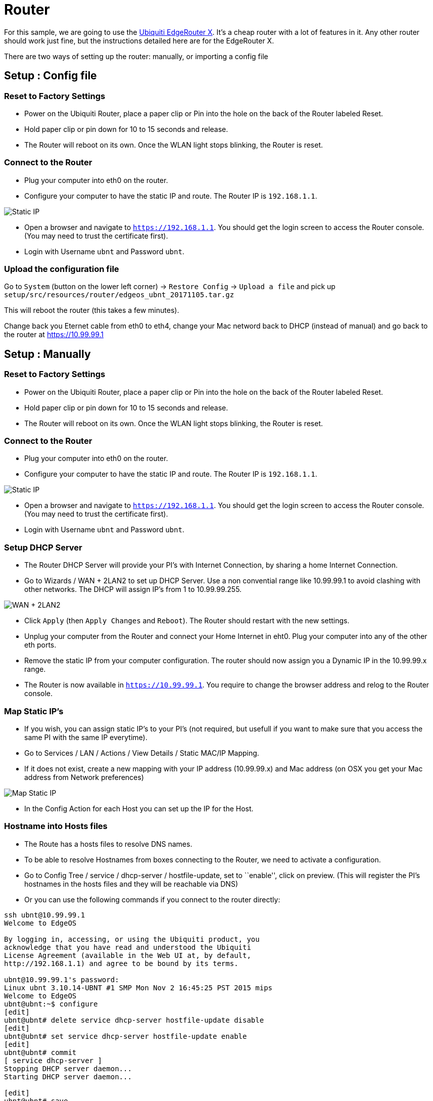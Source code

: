 = Router

For this sample, we are going to use the https://www.ubnt.com/edgemax/edgerouter-x/[Ubiquiti EdgeRouter X].
It’s a cheap router with a lot of features in it.
Any other router should work just fine, but the instructions detailed here are for the EdgeRouter X.

There are two ways of setting up the router: manually, or importing a config file

== Setup : Config file

=== Reset to Factory Settings

* Power on the Ubiquiti Router, place a paper clip or Pin into the hole on the back of the Router labeled Reset.
* Hold paper clip or pin down for 10 to 15 seconds and release.
* The Router will reboot on its own. Once the WLAN light stops blinking, the Router is reset.

=== Connect to the Router

* Plug your computer into eth0 on the router.
* Configure your computer to have the static IP and route.
The Router IP is `192.168.1.1`.

image:router-setup-01.png[Static IP]

* Open a browser and navigate to `https://192.168.1.1`.
You should get the login screen to access the Router console.
(You may need to trust the certificate first).
* Login with Username `ubnt` and Password `ubnt`.

=== Upload the configuration file

Go to `System` (button on the lower left corner) -> `Restore Config` -> `Upload a file` and pick up `setup/src/resources/router/edgeos_ubnt_20171105.tar.gz`

This will reboot the router (this takes a few minutes).

Change back you Eternet cable from eth0 to eth4, change your Mac netword back to DHCP (instead of manual) and go back to the router at https://10.99.99.1

== Setup : Manually

=== Reset to Factory Settings

* Power on the Ubiquiti Router, place a paper clip or Pin into the hole
on the back of the Router labeled Reset.
* Hold paper clip or pin down for 10 to 15 seconds and release.
* The Router will reboot on its own. Once the WLAN light stops blinking,
the Router is reset.

=== Connect to the Router

* Plug your computer into eth0 on the router.
* Configure your computer to have the static IP and route. The Router IP
is `192.168.1.1`.

image:router-setup-01.png[Static IP]

* Open a browser and navigate to `https://192.168.1.1`. You should get
the login screen to access the Router console. (You may need to trust
the certificate first).
* Login with Username `ubnt` and Password `ubnt`.

=== Setup DHCP Server

* The Router DHCP Server will provide your PI’s with Internet
Connection, by sharing a home Internet Connection.
* Go to Wizards / WAN + 2LAN2 to set up DHCP Server. Use a non
convential range like 10.99.99.1 to avoid clashing with other networks.
The DHCP will assign IP’s from 1 to 10.99.99.255.

image:router-setup-02.png[WAN + 2LAN2]

* Click `Apply` (then `Apply Changes` and `Reboot`). The Router should
restart with the new settings.
* Unplug your computer from the Router and connect your Home Internet in
eht0. Plug your computer into any of the other eth ports.
* Remove the static IP from your computer configuration. The router
should now assign you a Dynamic IP in the 10.99.99.x range.
* The Router is now available in `https://10.99.99.1`. You require to
change the browser address and relog to the Router console.


=== Map Static IP’s

* If you wish, you can assign static IP’s to your PI’s (not required,
but usefull if you want to make sure that you access the same PI with
the same IP everytime).
* Go to Services / LAN / Actions / View Details / Static MAC/IP Mapping.
* If it does not exist, create a new mapping with your IP address
(10.99.99.x) and Mac address (on OSX you get your Mac address from
Network preferences)

image:router-setup-03.png[Map Static IP]

* In the Config Action for each Host you can set up the IP for the Host.

=== Hostname into Hosts files

* The Route has a hosts files to resolve DNS names.
* To be able to resolve Hostnames from boxes connecting to the Router,
we need to activate a configuration.
* Go to Config Tree / service / dhcp-server / hostfile-update, set to
``enable'', click on preview. (This will register the PI’s hostnames in
the hosts files and they will be reachable via DNS)
* Or you can use the following commands if you connect to the router
directly:

....
ssh ubnt@10.99.99.1
Welcome to EdgeOS

By logging in, accessing, or using the Ubiquiti product, you
acknowledge that you have read and understood the Ubiquiti
License Agreement (available in the Web UI at, by default,
http://192.168.1.1) and agree to be bound by its terms.

ubnt@10.99.99.1's password:
Linux ubnt 3.10.14-UBNT #1 SMP Mon Nov 2 16:45:25 PST 2015 mips
Welcome to EdgeOS
ubnt@ubnt:~$ configure
[edit]
ubnt@ubnt# delete service dhcp-server hostfile-update disable
[edit]
ubnt@ubnt# set service dhcp-server hostfile-update enable
[edit]
ubnt@ubnt# commit
[ service dhcp-server ]
Stopping DHCP server daemon...
Starting DHCP server daemon...

[edit]
ubnt@ubnt# save
Saving configuration to '/config/config.boot'...
Done
[edit]
ubnt@ubnt# exit
exit
ubnt@ubnt:~$ exit
logout
Connection to 10.99.99.1 closed.
....

image:router-setup-04.png[Hosts Update]

=== Adding Manual entries to Hosts file

* This operation can only be done in the CLI console.
* Useful to register multiple hostnames to the same IP. For instance a
`docker-registry` host running in your local box to provision the Docker
Images to run in the PI’s.

....
ssh ubnt@10.99.99.1
Welcome to EdgeOS

By logging in, accessing, or using the Ubiquiti product, you
acknowledge that you have read and understood the Ubiquiti
License Agreement (available in the Web UI at, by default,
http://192.168.1.1) and agree to be bound by its terms.

ubnt@10.99.99.1's password:
Linux ubnt 3.10.14-UBNT #1 SMP Mon Nov 2 16:45:25 PST 2015 mips
Welcome to EdgeOS
Last login: Sun Sep  3 21:09:22 2017 from radcortez
ubnt@ubnt:~$ configure
[edit]
ubnt@ubnt# set system static-host-mapping host-name docker-registry inet 10.99.99.10
[edit]
ubnt@ubnt# commit
[edit]
ubnt@ubnt# save
Saving configuration to '/config/config.boot'...
Done
e[edit]
ubnt@ubnt# exit
exit
ubnt@ubnt:~$ exit
logout
Connection to 10.99.99.1 closed.
....

=== Add Hosts

The Demos in the project require certain services to run on a dedicated
box, for instance the Docker Registry or the ELK stack. The reason for
this is that some of the required dependencies do not run in the PI
Cluster due to the lack of hardware resources. Your working computer
should be OK to run these.

Some configuration points to a particular hostname where the service
should be running. By adding a host in the router you can point to where
the service can be found, either your local box or something else.

Required hosts:

....
set system static-host-mapping host-name docker-registry inet 10.99.99.10
set system static-host-mapping host-name elk inet 10.99.99.10
....

Remember to static map your box to the ip `10.99.99.10`.

=== Access the PIs with hostname

Now you should be able to ping the hostnames (and not just the physical IP addresses). For that:

* `ping pi-thrall-server-01`, `ping ppi-client-01`
* Connect to the router (`ssh ubnt@10.99.99.1` pwd `ubnt`) and check the hosts file (`cat /etc/hosts`)
* You should get something similar to that (notice that `#on-dhcp-event` is for dynamic IP, and `#vyatta` for static)

```
127.0.1.1        ubnt    #vyatta entry
10.99.99.38      docker-repo             #vyatta entry
10.99.99.38      agoncal                 #on-dhcp-event c:4d:e9:cb:82:db
10.99.99.47      pi-load-balancer        #on-dhcp-event b8:27:eb:e5:19:5e
10.99.99.44      pi-grom-server-01       #on-dhcp-event b8:27:eb:f5:88:47
10.99.99.50      pi-client-01            #on-dhcp-event b8:27:eb:67:2d:84
10.99.99.48      pi-thrall-server-01     #on-dhcp-event b8:27:eb:af:ec:f0
10.99.99.43      pi-grom-server-02       #on-dhcp-event b8:27:eb:d7:e2:b4
10.99.99.45      pi-thrall-load-balancer #on-dhcp-event b8:27:eb:44:e7:58
10.99.99.46      pi-client-03            #on-dhcp-event b8:27:eb:f6:77:aa
10.99.99.41      pi-thrall-server-02     #on-dhcp-event b8:27:eb:d5:51:a6
10.99.99.40      pi-grom-load-balancer   #on-dhcp-event b8:27:eb:38:b5:3a
10.99.99.39      pi-client-02            #on-dhcp-event b8:27:eb:ff:d1:a4
10.99.99.42      pi-grom-database        #on-dhcp-event b8:27:eb:cb:ba:69
10.99.99.49      pi-thrall-database      #on-dhcp-event b8:27:eb:ff:45:4a
```

* You can now log on into your PIs with `ssh pirate@pi-thrall-load-balancer` (password `hypriot`)
* To make sure all the Rasperry PIs are up and running, use the Ansible command (make sure you `cd` into the `setup/ansible` directory, where the `hosts` file is located):
  * `ansible all -m ping -i hosts`
  * if you get "to use the 'ssh' connection type with passwords, you must install the sshpass program" run `brew install https://raw.githubusercontent.com/kadwanev/bigboybrew/master/Library/Formula/sshpass.rb`
  * if it still does not work, use `ansible all -m ping -i hosts -c paramiko` you should be prompted :

```
paramiko: The authenticity of host 'pi-thrall-database' can't be established.
The ssh-ed25519 key fingerprint is 6678299330f009a422c3aeadf9929da1.
Are you sure you want to continue connecting (yes/no)?
yes
```

[IMPORTANT]
====
If you can ping an IP address (eg. `10.99.99.39`) but not the hostname (eg. `pi-client-02`), try to reboot all your Raspberry PIs.
====

=== Troubleshooting

If you try to connect to the router through ssh and have the following error:

```
@@@@@@@@@@@@@@@@@@@@@@@@@@@@@@@@@@@@@@@@@@@@@@@@@@@@@@@@@@@
@    WARNING: REMOTE HOST IDENTIFICATION HAS CHANGED!     @
@@@@@@@@@@@@@@@@@@@@@@@@@@@@@@@@@@@@@@@@@@@@@@@@@@@@@@@@@@@
IT IS POSSIBLE THAT SOMEONE IS DOING SOMETHING NASTY!
Someone could be eavesdropping on you right now (man-in-the-middle attack)!
It is also possible that a host key has just been changed.
The fingerprint for the RSA key sent by the remote host is
SHA256:ZgD1JUiD6OKEyu3TBRc7EEsf67vYkRsydyxyEF3X03g.
Please contact your system administrator.
Add correct host key in /Users/antoniombp/.ssh/known_hosts to get rid of this message.
Offending RSA key in /Users/antoniombp/.ssh/known_hosts:40
RSA host key for 10.99.99.1 has changed and you have requested strict checking.
Host key verification failed.
```

Just open the file `~/.ssh/known_hosts:40` and delete the line (here, line `40`). Save the file, and relog in.
